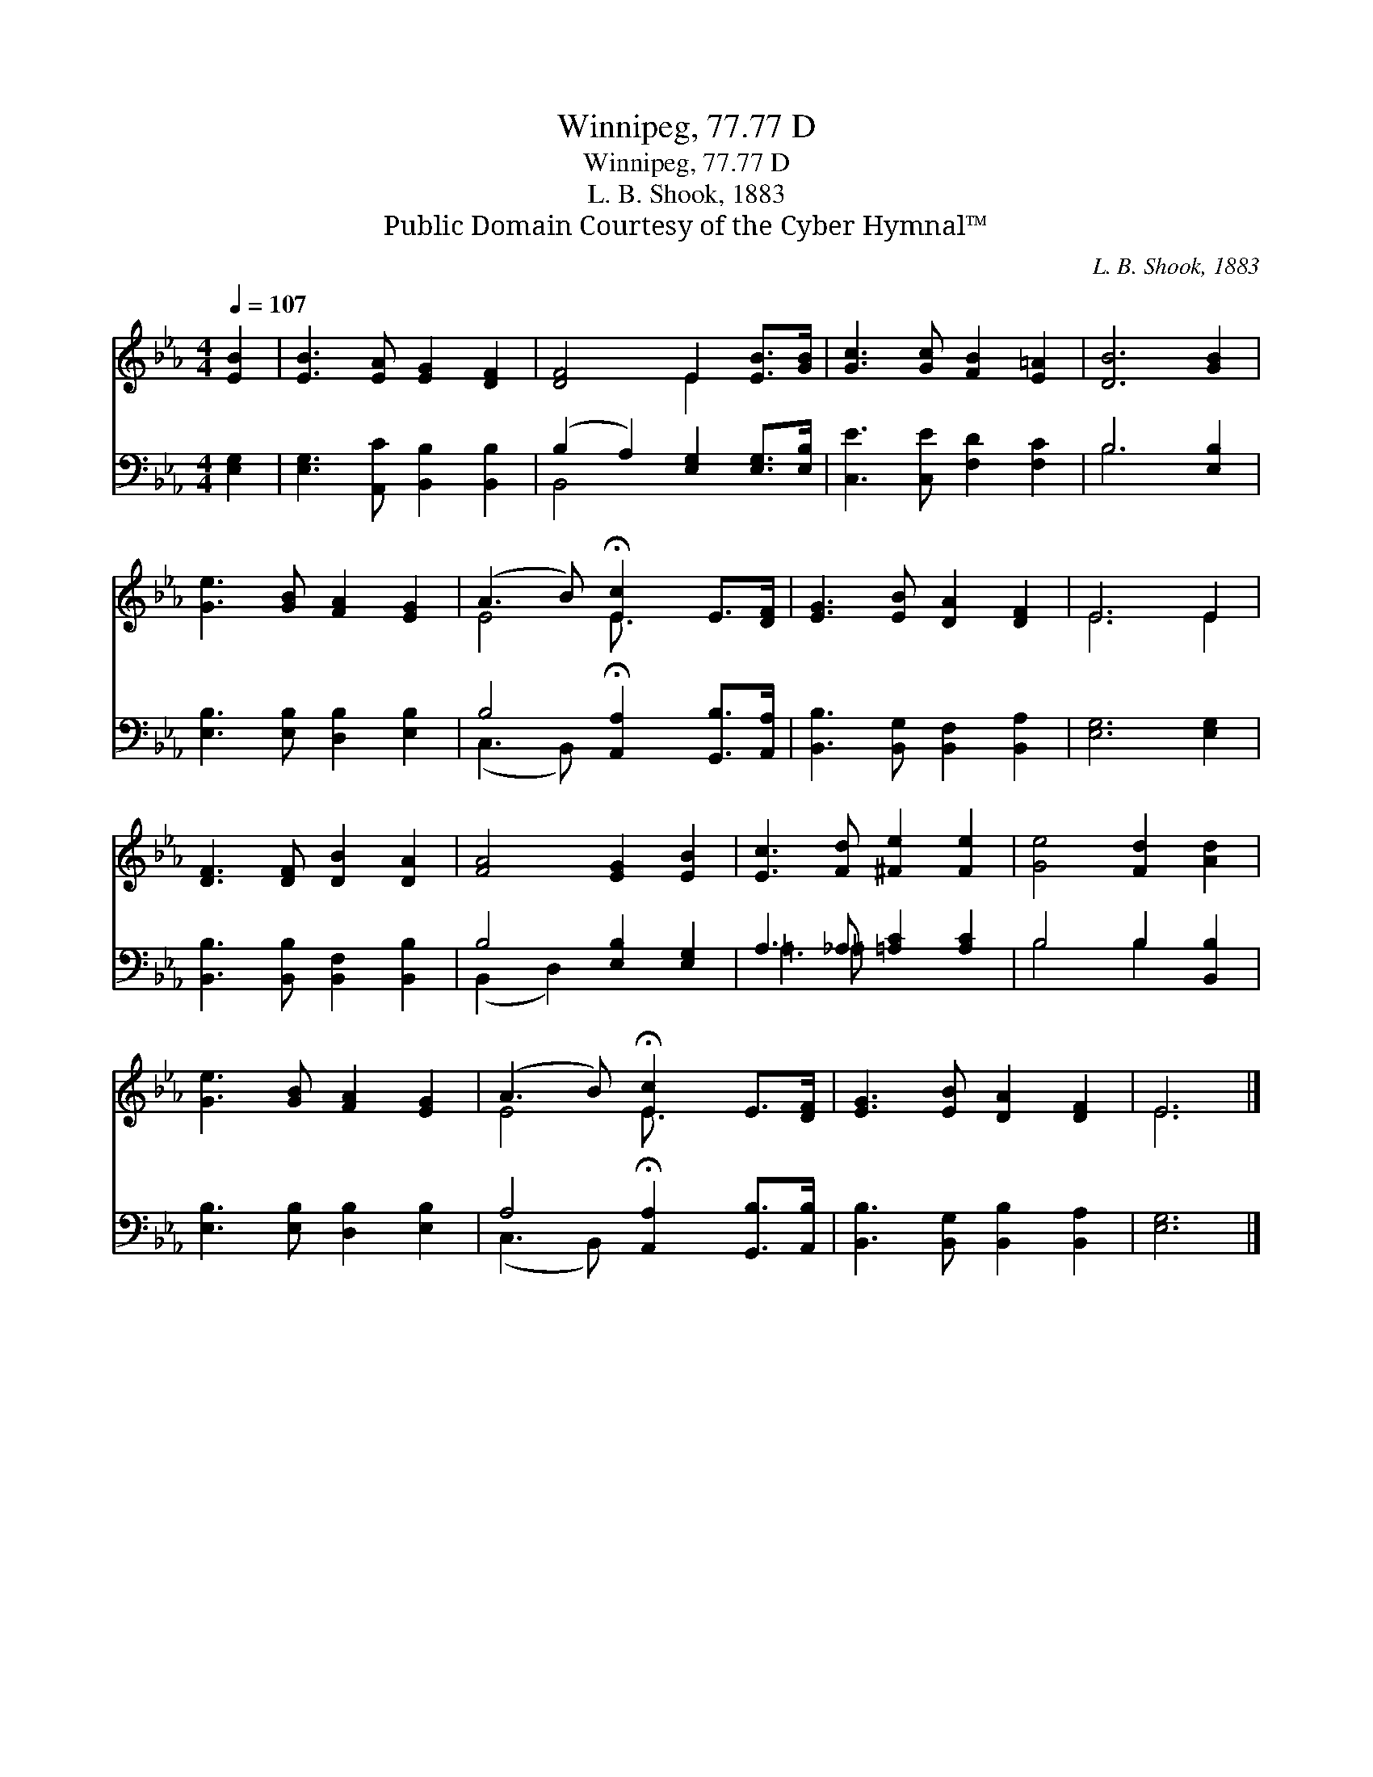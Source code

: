 X:1
T:Winnipeg, 77.77 D
T:Winnipeg, 77.77 D
T:L. B. Shook, 1883
T:Public Domain Courtesy of the Cyber Hymnal™
C:L. B. Shook, 1883
Z:Public Domain
Z:Courtesy of the Cyber Hymnal™
%%score ( 1 2 ) ( 3 4 )
L:1/8
Q:1/4=107
M:4/4
K:Eb
V:1 treble 
V:2 treble 
V:3 bass 
V:4 bass 
V:1
 [EB]2 | [EB]3 [EA] [EG]2 [DF]2 | [DF]4 E2 [EB]>[GB] | [Gc]3 [Gc] [FB]2 [E=A]2 | [DB]6 [GB]2 | %5
 [Ge]3 [GB] [FA]2 [EG]2 | (A3 B) !fermata![Ec]2 E>[DF] | [EG]3 [EB] [DA]2 [DF]2 | E6 E2 | %9
 [DF]3 [DF] [DB]2 [DA]2 | [FA]4 [EG]2 [EB]2 | [Ec]3 [Fd] [^Fe]2 [Fe]2 | [Ge]4 [Fd]2 [Ad]2 | %13
 [Ge]3 [GB] [FA]2 [EG]2 | (A3 B) !fermata![Ec]2 E>[DF] | [EG]3 [EB] [DA]2 [DF]2 | E6 |] %17
V:2
 x2 | x8 | x4 E2 x2 | x8 | x8 | x8 | E4 E3/2 x5/2 | x8 | E6 E2 | x8 | x8 | x8 | x8 | x8 | %14
 E4 E3/2 x5/2 | x8 | E6 |] %17
V:3
 [E,G,]2 | [E,G,]3 [A,,C] [B,,B,]2 [B,,B,]2 | (B,2 A,2) [E,G,]2 [E,G,]>[E,B,] | %3
 [C,E]3 [C,E] [F,D]2 [F,C]2 | B,6 [E,B,]2 | [E,B,]3 [E,B,] [D,B,]2 [E,B,]2 | %6
 B,4 !fermata![A,,A,]2 [G,,B,]>[A,,A,] | [B,,B,]3 [B,,G,] [B,,F,]2 [B,,A,]2 | [E,G,]6 [E,G,]2 | %9
 [B,,B,]3 [B,,B,] [B,,F,]2 [B,,B,]2 | B,4 [E,B,]2 [E,G,]2 | A,3 _A, [=A,C]2 [A,C]2 | %12
 B,4 B,2 [B,,B,]2 | [E,B,]3 [E,B,] [D,B,]2 [E,B,]2 | A,4 !fermata![A,,A,]2 [G,,B,]>[A,,B,] | %15
 [B,,B,]3 [B,,G,] [B,,B,]2 [B,,A,]2 | [E,G,]6 |] %17
V:4
 x2 | x8 | B,,4 x4 | x8 | B,6 x2 | x8 | (C,3 B,,) x4 | x8 | x8 | x8 | (B,,2 D,2) x4 | =A,3 =A, x4 | %12
 B,4 B,2 x2 | x8 | (C,3 B,,) x4 | x8 | x6 |] %17

